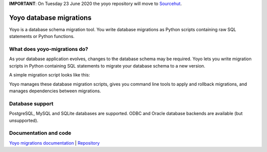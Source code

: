 **IMPORTANT**: On Tuesday 23 June 2020 the yoyo repository will move to `Sourcehut <https://hg.sr.ht/~olly/yoyo/>`_.

Yoyo database migrations
========================

Yoyo is a database schema migration tool. You write database migrations
as Python scripts containing raw SQL statements or Python functions.

What does yoyo-migrations do?
-----------------------------

As your database application evolves, changes to the database schema may be
required. Yoyo lets you write migration scripts in Python containing
SQL statements to migrate your database schema to a new version.

A simple migration script looks like this:

.. code::python

    # file: migrations/0001.create-foo.py
    from yoyo import step
    step(
        "CREATE TABLE foo (id INT, bar VARCHAR(20), PRIMARY KEY (id))",
        "DROP TABLE foo",
    )

Yoyo manages these database migration scripts,
gives you command line tools to apply and rollback migrations,
and manages dependencies between migrations.

Database support
----------------

PostgreSQL, MySQL and SQLite databases are supported.
ODBC and Oracle database backends are available (but unsupported).

Documentation and code
----------------------

`Yoyo migrations documentation <https://ollycope.com/software/yoyo/>`_
\| `Repository <https://bitbucket.org/ollyc/yoyo/>`_
